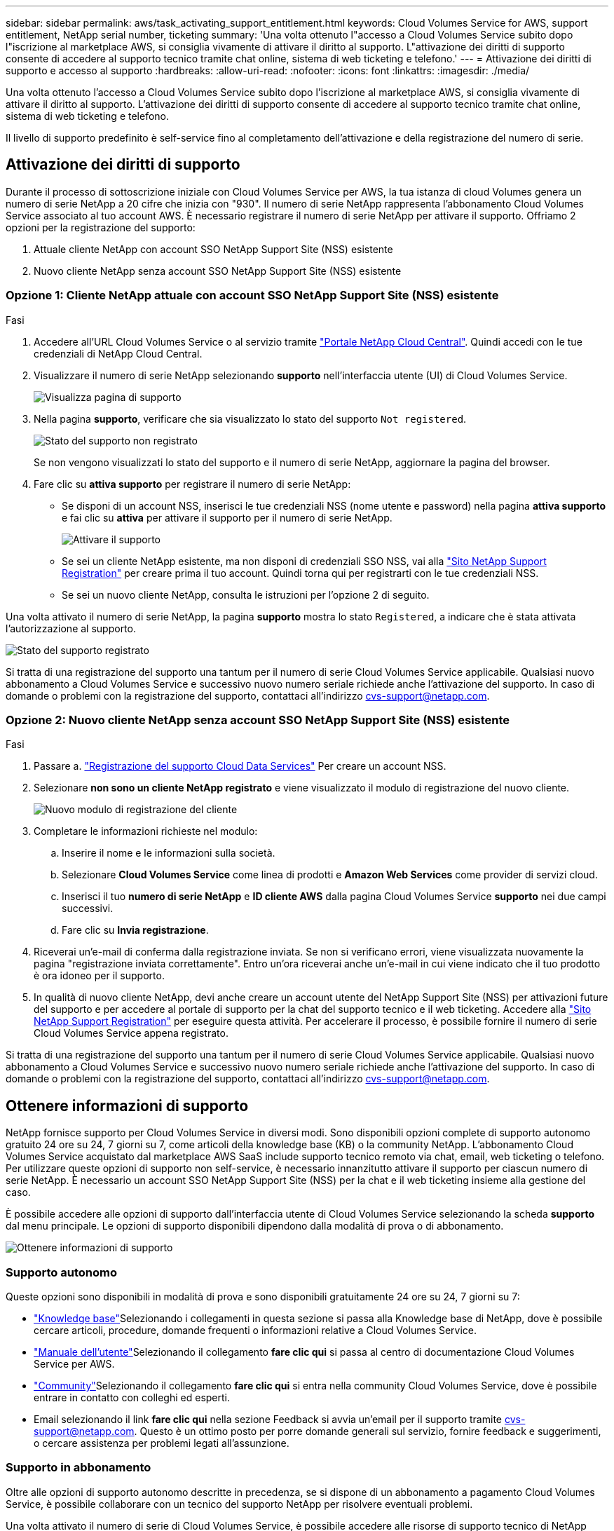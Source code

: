 ---
sidebar: sidebar 
permalink: aws/task_activating_support_entitlement.html 
keywords: Cloud Volumes Service for AWS, support entitlement, NetApp serial number, ticketing 
summary: 'Una volta ottenuto l"accesso a Cloud Volumes Service subito dopo l"iscrizione al marketplace AWS, si consiglia vivamente di attivare il diritto al supporto. L"attivazione dei diritti di supporto consente di accedere al supporto tecnico tramite chat online, sistema di web ticketing e telefono.' 
---
= Attivazione dei diritti di supporto e accesso al supporto
:hardbreaks:
:allow-uri-read: 
:nofooter: 
:icons: font
:linkattrs: 
:imagesdir: ./media/


[role="lead"]
Una volta ottenuto l'accesso a Cloud Volumes Service subito dopo l'iscrizione al marketplace AWS, si consiglia vivamente di attivare il diritto al supporto. L'attivazione dei diritti di supporto consente di accedere al supporto tecnico tramite chat online, sistema di web ticketing e telefono.

Il livello di supporto predefinito è self-service fino al completamento dell'attivazione e della registrazione del numero di serie.



== Attivazione dei diritti di supporto

Durante il processo di sottoscrizione iniziale con Cloud Volumes Service per AWS, la tua istanza di cloud Volumes genera un numero di serie NetApp a 20 cifre che inizia con "930". Il numero di serie NetApp rappresenta l'abbonamento Cloud Volumes Service associato al tuo account AWS. È necessario registrare il numero di serie NetApp per attivare il supporto. Offriamo 2 opzioni per la registrazione del supporto:

. Attuale cliente NetApp con account SSO NetApp Support Site (NSS) esistente
. Nuovo cliente NetApp senza account SSO NetApp Support Site (NSS) esistente




=== Opzione 1: Cliente NetApp attuale con account SSO NetApp Support Site (NSS) esistente

.Fasi
. Accedere all'URL Cloud Volumes Service o al servizio tramite https://cds-aws-bundles.netapp.com/storage/volumes["Portale NetApp Cloud Central"^]. Quindi accedi con le tue credenziali di NetApp Cloud Central.
. Visualizzare il numero di serie NetApp selezionando **supporto** nell'interfaccia utente (UI) di Cloud Volumes Service.
+
image::diagram_support_page.png[Visualizza pagina di supporto]

. Nella pagina **supporto**, verificare che sia visualizzato lo stato del supporto `Not registered`.
+
image::diagram_support_status_not_registered.png[Stato del supporto non registrato]

+
Se non vengono visualizzati lo stato del supporto e il numero di serie NetApp, aggiornare la pagina del browser.

. Fare clic su **attiva supporto** per registrare il numero di serie NetApp:
+
** Se disponi di un account NSS, inserisci le tue credenziali NSS (nome utente e password) nella pagina **attiva supporto** e fai clic su **attiva** per attivare il supporto per il numero di serie NetApp.
+
image::diagram_support_activate.png[Attivare il supporto]

** Se sei un cliente NetApp esistente, ma non disponi di credenziali SSO NSS, vai alla http://now.netapp.com/newuser/["Sito NetApp Support Registration"] per creare prima il tuo account. Quindi torna qui per registrarti con le tue credenziali NSS.
** Se sei un nuovo cliente NetApp, consulta le istruzioni per l'opzione 2 di seguito.




Una volta attivato il numero di serie NetApp, la pagina **supporto** mostra lo stato `Registered`, a indicare che è stata attivata l'autorizzazione al supporto.

image::diagram_support_status_registered.png[Stato del supporto registrato]

Si tratta di una registrazione del supporto una tantum per il numero di serie Cloud Volumes Service applicabile. Qualsiasi nuovo abbonamento a Cloud Volumes Service e successivo nuovo numero seriale richiede anche l'attivazione del supporto. In caso di domande o problemi con la registrazione del supporto, contattaci all'indirizzo cvs-support@netapp.com.



=== Opzione 2: Nuovo cliente NetApp senza account SSO NetApp Support Site (NSS) esistente

.Fasi
. Passare a. https://register.netapp.com["Registrazione del supporto Cloud Data Services"^] Per creare un account NSS.
. Selezionare **non sono un cliente NetApp registrato** e viene visualizzato il modulo di registrazione del nuovo cliente.
+
image::diagram_support_new_customer_reg.png[Nuovo modulo di registrazione del cliente]

. Completare le informazioni richieste nel modulo:
+
.. Inserire il nome e le informazioni sulla società.
.. Selezionare **Cloud Volumes Service** come linea di prodotti e **Amazon Web Services** come provider di servizi cloud.
.. Inserisci il tuo **numero di serie NetApp** e **ID cliente AWS** dalla pagina Cloud Volumes Service **supporto** nei due campi successivi.
.. Fare clic su **Invia registrazione**.


. Riceverai un'e-mail di conferma dalla registrazione inviata. Se non si verificano errori, viene visualizzata nuovamente la pagina "registrazione inviata correttamente". Entro un'ora riceverai anche un'e-mail in cui viene indicato che il tuo prodotto è ora idoneo per il supporto.
. In qualità di nuovo cliente NetApp, devi anche creare un account utente del NetApp Support Site (NSS) per attivazioni future del supporto e per accedere al portale di supporto per la chat del supporto tecnico e il web ticketing. Accedere alla http://now.netapp.com/newuser/["Sito NetApp Support Registration"] per eseguire questa attività. Per accelerare il processo, è possibile fornire il numero di serie Cloud Volumes Service appena registrato.


Si tratta di una registrazione del supporto una tantum per il numero di serie Cloud Volumes Service applicabile. Qualsiasi nuovo abbonamento a Cloud Volumes Service e successivo nuovo numero seriale richiede anche l'attivazione del supporto. In caso di domande o problemi con la registrazione del supporto, contattaci all'indirizzo cvs-support@netapp.com.



== Ottenere informazioni di supporto

NetApp fornisce supporto per Cloud Volumes Service in diversi modi. Sono disponibili opzioni complete di supporto autonomo gratuito 24 ore su 24, 7 giorni su 7, come articoli della knowledge base (KB) o la community NetApp. L'abbonamento Cloud Volumes Service acquistato dal marketplace AWS SaaS include supporto tecnico remoto via chat, email, web ticketing o telefono. Per utilizzare queste opzioni di supporto non self-service, è necessario innanzitutto attivare il supporto per ciascun numero di serie NetApp. È necessario un account SSO NetApp Support Site (NSS) per la chat e il web ticketing insieme alla gestione del caso.

È possibile accedere alle opzioni di supporto dall'interfaccia utente di Cloud Volumes Service selezionando la scheda **supporto** dal menu principale. Le opzioni di supporto disponibili dipendono dalla modalità di prova o di abbonamento.

image::diagram_support_obtain.png[Ottenere informazioni di supporto]



=== Supporto autonomo

Queste opzioni sono disponibili in modalità di prova e sono disponibili gratuitamente 24 ore su 24, 7 giorni su 7:

* https://kb.netapp.com/["Knowledge base"]Selezionando i collegamenti in questa sezione si passa alla Knowledge base di NetApp, dove è possibile cercare articoli, procedure, domande frequenti o informazioni relative a Cloud Volumes Service.
* https://docs.netapp.com/us-en/cloud_volumes/aws/["Manuale dell'utente"]Selezionando il collegamento **fare clic qui** si passa al centro di documentazione Cloud Volumes Service per AWS.
* http://community.netapp.com/t5/Cloud-Volumes/bd-p/CloudVolumes["Community"]Selezionando il collegamento **fare clic qui** si entra nella community Cloud Volumes Service, dove è possibile entrare in contatto con colleghi ed esperti.
* Email selezionando il link **fare clic qui** nella sezione Feedback si avvia un'email per il supporto tramite cvs-support@netapp.com. Questo è un ottimo posto per porre domande generali sul servizio, fornire feedback e suggerimenti, o cercare assistenza per problemi legati all'assunzione.




=== Supporto in abbonamento

Oltre alle opzioni di supporto autonomo descritte in precedenza, se si dispone di un abbonamento a pagamento Cloud Volumes Service, è possibile collaborare con un tecnico del supporto NetApp per risolvere eventuali problemi.

Una volta attivato il numero di serie di Cloud Volumes Service, è possibile accedere alle risorse di supporto tecnico di NetApp utilizzando uno dei seguenti metodi. Per utilizzare queste opzioni di supporto, è necessario disporre di un abbonamento attivo a Cloud Volumes.

* https://mysupport.netapp.com/gchat/cloudvolume["Chat"]Verrà aperto anche un ticket di assistenza.
* https://mysupport.netapp.com/portal?_nfpb=true&_st=initialPage=true&_pageLabel=submitcase["Ticket di supporto"]Selezionare servizi dati cloud > Cloud Volumes Service AWS
* https://www.netapp.com/us/contact-us/support.aspx["Telefono"]Per segnalare nuovi problemi o per chiamare i ticket esistenti. Questo metodo è ideale per P1 o per l'assistenza immediata.


È inoltre possibile richiedere il supporto alle vendite facendo clic sul pulsante https://www.netapp.com/us/forms/sales-contact.aspx["Contatta il reparto vendite"] collegamento.

Il numero di serie di Cloud Volumes Service è visibile all'interno del servizio dall'opzione di menu supporto. In caso di problemi di accesso al servizio e se in precedenza si è registrato un numero di serie con NetApp, è possibile contattare cvs-support@netapp.com per assistenza. È inoltre possibile visualizzare l'elenco dei numeri di serie Cloud Volumes Service dal sito del supporto NetApp, come indicato di seguito:

. Accedere a. https://mysupport.netapp.com/["mysupport.netapp.com"].
. Dalla scheda del menu Products (prodotti) > My Products (i miei prodotti), selezionare Product Family (Famiglia di prodotti) **SaaS Cloud Volume** per individuare tutti i numeri di serie registrati:


image::diagram_support_list_registered_systems.png[Visualizza i sistemi installati]
